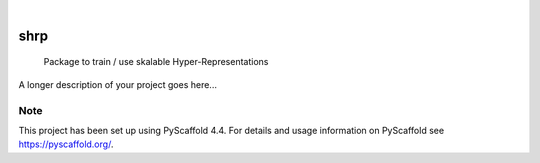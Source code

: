 .. These are examples of badges you might want to add to your README:
   please update the URLs accordingly

    .. image:: https://api.cirrus-ci.com/github/<USER>/shrp.svg?branch=main
        :alt: Built Status
        :target: https://cirrus-ci.com/github/<USER>/shrp
    .. image:: https://readthedocs.org/projects/shrp/badge/?version=latest
        :alt: ReadTheDocs
        :target: https://shrp.readthedocs.io/en/stable/
    .. image:: https://img.shields.io/coveralls/github/<USER>/shrp/main.svg
        :alt: Coveralls
        :target: https://coveralls.io/r/<USER>/shrp
    .. image:: https://img.shields.io/pypi/v/shrp.svg
        :alt: PyPI-Server
        :target: https://pypi.org/project/shrp/
    .. image:: https://img.shields.io/conda/vn/conda-forge/shrp.svg
        :alt: Conda-Forge
        :target: https://anaconda.org/conda-forge/shrp
    .. image:: https://pepy.tech/badge/shrp/month
        :alt: Monthly Downloads
        :target: https://pepy.tech/project/shrp
    .. image:: https://img.shields.io/twitter/url/http/shields.io.svg?style=social&label=Twitter
        :alt: Twitter
        :target: https://twitter.com/shrp

.. image:: https://img.shields.io/badge/-PyScaffold-005CA0?logo=pyscaffold
    :alt: Project generated with PyScaffold
    :target: https://pyscaffold.org/

|

====
shrp
====


    Package to train / use skalable Hyper-Representations


A longer description of your project goes here...


.. _pyscaffold-notes:

Note
====

This project has been set up using PyScaffold 4.4. For details and usage
information on PyScaffold see https://pyscaffold.org/.
